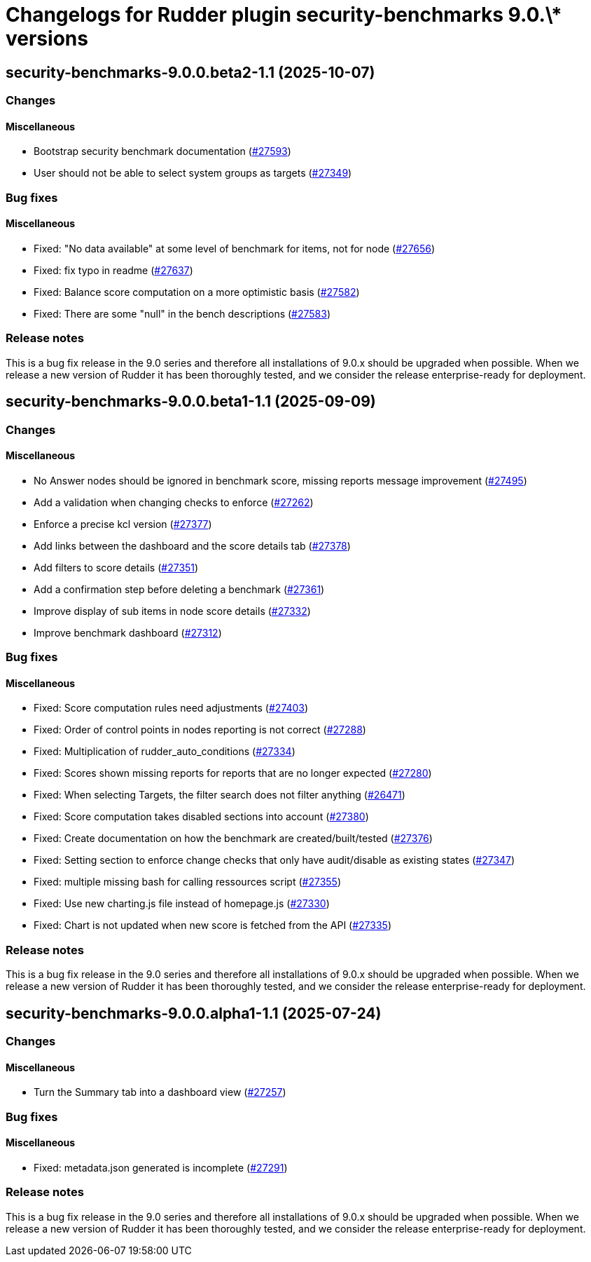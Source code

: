 = Changelogs for Rudder plugin security-benchmarks 9.0.\* versions

== security-benchmarks-9.0.0.beta2-1.1 (2025-10-07)

=== Changes


==== Miscellaneous

* Bootstrap security benchmark documentation
    (https://issues.rudder.io/issues/27593[#27593])
* User should not be able to select system groups as targets
    (https://issues.rudder.io/issues/27349[#27349])

=== Bug fixes

==== Miscellaneous

* Fixed: "No data available" at some level of benchmark for items, not for node
    (https://issues.rudder.io/issues/27656[#27656])
* Fixed: fix typo in readme
    (https://issues.rudder.io/issues/27637[#27637])
* Fixed: Balance score computation on a more optimistic basis
    (https://issues.rudder.io/issues/27582[#27582])
* Fixed: There are some "null" in the bench descriptions
    (https://issues.rudder.io/issues/27583[#27583])

=== Release notes

This is a bug fix release in the 9.0 series and therefore all installations of 9.0.x should be upgraded when possible. When we release a new version of Rudder it has been thoroughly tested, and we consider the release enterprise-ready for deployment.

== security-benchmarks-9.0.0.beta1-1.1 (2025-09-09)

=== Changes


==== Miscellaneous

* No Answer nodes should be ignored in benchmark score, missing reports message improvement
    (https://issues.rudder.io/issues/27495[#27495])
* Add a validation when changing checks to enforce 
    (https://issues.rudder.io/issues/27262[#27262])
* Enforce a precise kcl version
    (https://issues.rudder.io/issues/27377[#27377])
* Add links between the dashboard and the score details tab
    (https://issues.rudder.io/issues/27378[#27378])
* Add filters to score details
    (https://issues.rudder.io/issues/27351[#27351])
* Add a confirmation step before deleting a benchmark
    (https://issues.rudder.io/issues/27361[#27361])
* Improve display of sub items in node score details
    (https://issues.rudder.io/issues/27332[#27332])
* Improve benchmark dashboard
    (https://issues.rudder.io/issues/27312[#27312])

=== Bug fixes

==== Miscellaneous

* Fixed: Score computation rules need adjustments
    (https://issues.rudder.io/issues/27403[#27403])
* Fixed: Order of control points in nodes reporting is not correct
    (https://issues.rudder.io/issues/27288[#27288])
* Fixed: Multiplication of rudder_auto_conditions
    (https://issues.rudder.io/issues/27334[#27334])
* Fixed: Scores shown missing reports for reports that are no longer expected
    (https://issues.rudder.io/issues/27280[#27280])
* Fixed: When selecting Targets, the filter search does not filter anything
    (https://issues.rudder.io/issues/26471[#26471])
* Fixed: Score computation takes disabled sections into account
    (https://issues.rudder.io/issues/27380[#27380])
* Fixed: Create documentation on how the benchmark are created/built/tested
    (https://issues.rudder.io/issues/27376[#27376])
* Fixed: Setting section to enforce change checks that only have audit/disable as existing states
    (https://issues.rudder.io/issues/27347[#27347])
* Fixed: multiple missing bash for calling ressources script
    (https://issues.rudder.io/issues/27355[#27355])
* Fixed: Use new charting.js file instead of homepage.js
    (https://issues.rudder.io/issues/27330[#27330])
* Fixed: Chart is not updated when new score is fetched from the API
    (https://issues.rudder.io/issues/27335[#27335])

=== Release notes

This is a bug fix release in the 9.0 series and therefore all installations of 9.0.x should be upgraded when possible. When we release a new version of Rudder it has been thoroughly tested, and we consider the release enterprise-ready for deployment.

== security-benchmarks-9.0.0.alpha1-1.1 (2025-07-24)

=== Changes


==== Miscellaneous

* Turn the Summary tab into a dashboard view
    (https://issues.rudder.io/issues/27257[#27257])

=== Bug fixes

==== Miscellaneous

* Fixed: metadata.json generated is incomplete
    (https://issues.rudder.io/issues/27291[#27291])

=== Release notes

This is a bug fix release in the 9.0 series and therefore all installations of 9.0.x should be upgraded when possible. When we release a new version of Rudder it has been thoroughly tested, and we consider the release enterprise-ready for deployment.

